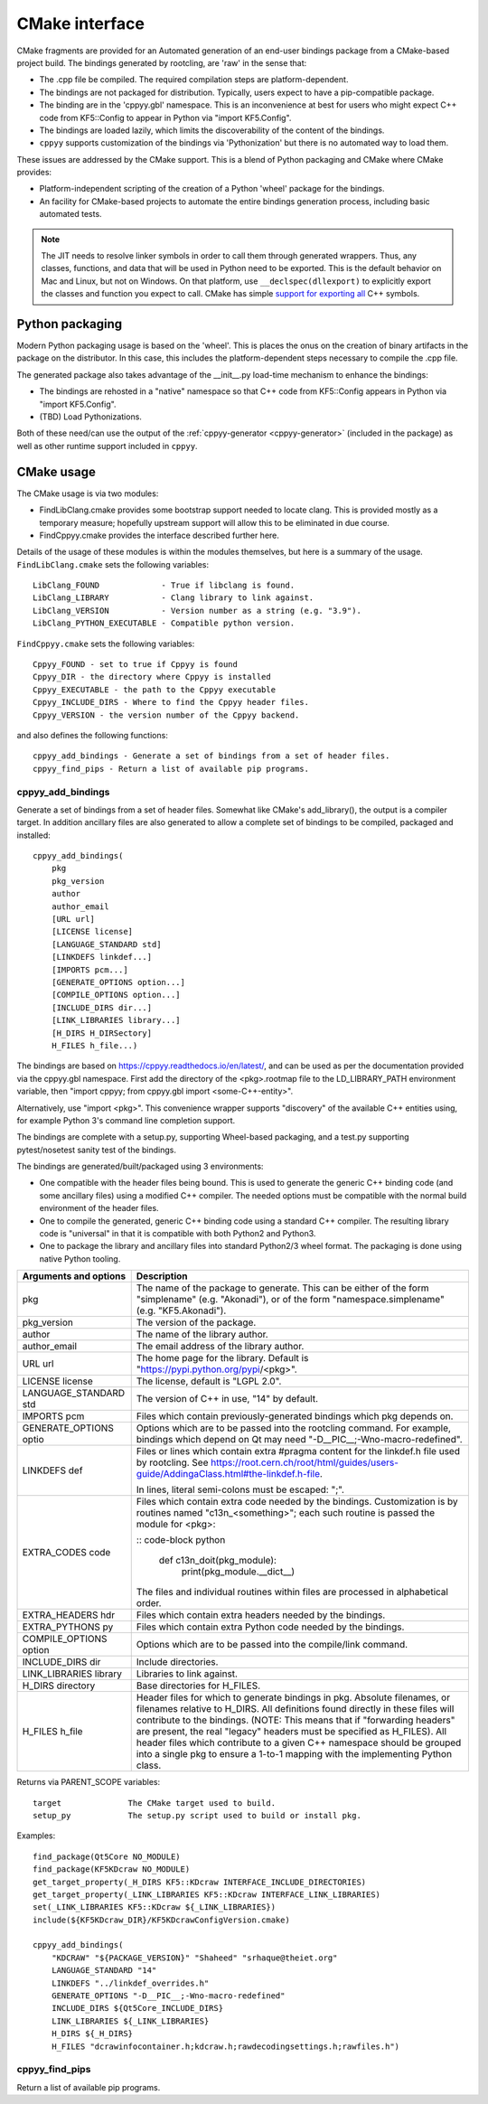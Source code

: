 .. _cmake_interface:

CMake interface
===============

CMake fragments are provided for an Automated generation of an end-user
bindings package from a CMake-based project build.
The bindings generated by rootcling, are 'raw' in the sense that:

* The .cpp file be compiled. The required compilation steps are
  platform-dependent.
* The bindings are not packaged for distribution. Typically, users expect
  to have a pip-compatible package.
* The binding are in the 'cppyy.gbl' namespace. This is an inconvenience at
  best for users who might expect C++ code from KF5::Config to appear in
  Python via "import KF5.Config".
* The bindings are loaded lazily, which limits the discoverability of the
  content of the bindings.
* ``cppyy`` supports customization of the bindings via 'Pythonization' but
  there is no automated way to load them.

These issues are addressed by the CMake support. This is a blend of Python
packaging and CMake where CMake provides:

* Platform-independent scripting of the creation of a Python 'wheel' package
  for the bindings.
* An facility for CMake-based projects to automate the entire bindings
  generation process, including basic automated tests.

.. note::

    The JIT needs to resolve linker symbols in order to call them through
    generated wrappers.
    Thus, any classes, functions, and data that will be used in Python need
    to be exported.
    This is the default behavior on Mac and Linux, but not on Windows.
    On that platform, use ``__declspec(dllexport)`` to explicitly export the
    classes and function you expect to call.
    CMake has simple `support for exporting all`_ C++ symbols.


Python packaging
----------------

Modern Python packaging usage is based on the 'wheel'. This is places the onus
on the creation of binary artifacts in the package on the distributor. In this
case, this includes the platform-dependent steps necessary to compile the .cpp
file.

The generated package also takes advantage of the __init__.py load-time
mechanism to enhance the bindings:

* The bindings are rehosted in a "native" namespace so that C++ code from
  KF5::Config appears in Python via "import KF5.Config".
* (TBD) Load Pythonizations.

Both of these need/can use the output of the
:ref:`cppyy-generator <cppyy-generator>` (included in the package) as well as
other runtime support included in ``cppyy``.


CMake usage
-----------

The CMake usage is via two modules:

* FindLibClang.cmake provides some bootstrap support needed to locate clang.
  This is provided mostly as a temporary measure; hopefully upstream support
  will allow this to be eliminated in due course.
* FindCppyy.cmake provides the interface described further here.

Details of the usage of these modules is within the modules themselves, but
here is a summary of the usage. ``FindLibClang.cmake`` sets the following
variables:

::

    LibClang_FOUND             - True if libclang is found.
    LibClang_LIBRARY           - Clang library to link against.
    LibClang_VERSION           - Version number as a string (e.g. "3.9").
    LibClang_PYTHON_EXECUTABLE - Compatible python version.


``FindCppyy.cmake`` sets the following variables:

::

    Cppyy_FOUND - set to true if Cppyy is found
    Cppyy_DIR - the directory where Cppyy is installed
    Cppyy_EXECUTABLE - the path to the Cppyy executable
    Cppyy_INCLUDE_DIRS - Where to find the Cppyy header files.
    Cppyy_VERSION - the version number of the Cppyy backend.

and also defines the following functions::

    cppyy_add_bindings - Generate a set of bindings from a set of header files.
    cppyy_find_pips - Return a list of available pip programs.

cppyy_add_bindings
^^^^^^^^^^^^^^^^^^

Generate a set of bindings from a set of header files. Somewhat like CMake's
add_library(), the output is a compiler target. In addition ancillary files
are also generated to allow a complete set of bindings to be compiled,
packaged and installed::

  cppyy_add_bindings(
      pkg
      pkg_version
      author
      author_email
      [URL url]
      [LICENSE license]
      [LANGUAGE_STANDARD std]
      [LINKDEFS linkdef...]
      [IMPORTS pcm...]
      [GENERATE_OPTIONS option...]
      [COMPILE_OPTIONS option...]
      [INCLUDE_DIRS dir...]
      [LINK_LIBRARIES library...]
      [H_DIRS H_DIRSectory]
      H_FILES h_file...)

The bindings are based on https://cppyy.readthedocs.io/en/latest/, and can be
used as per the documentation provided via the cppyy.gbl namespace. First add
the directory of the <pkg>.rootmap file to the LD_LIBRARY_PATH environment
variable, then "import cppyy; from cppyy.gbl import <some-C++-entity>".

Alternatively, use "import <pkg>". This convenience wrapper supports
"discovery" of the available C++ entities using, for example Python 3's command
line completion support.

The bindings are complete with a setup.py, supporting Wheel-based
packaging, and a test.py supporting pytest/nosetest sanity test of the bindings.

The bindings are generated/built/packaged using 3 environments:

- One compatible with the header files being bound. This is used to
  generate the generic C++ binding code (and some ancillary files) using
  a modified C++ compiler. The needed options must be compatible with the
  normal build environment of the header files.
- One to compile the generated, generic C++ binding code using a standard
  C++ compiler. The resulting library code is "universal" in that it is
  compatible with both Python2 and Python3.
- One to package the library and ancillary files into standard Python2/3
  wheel format. The packaging is done using native Python tooling.

+----------------------+---------------------------------------------------------------------------------------------+
|Arguments and options | Description                                                                                 |
+======================+=============================================================================================+
|pkg                   | The name of the package to generate. This can be either                                     |
|                      | of the form "simplename" (e.g. "Akonadi"), or of the                                        |
|                      | form "namespace.simplename" (e.g. "KF5.Akonadi").                                           |
+----------------------+---------------------------------------------------------------------------------------------+
|pkg_version           | The version of the package.                                                                 |
+----------------------+---------------------------------------------------------------------------------------------+
|author                | The name of the library author.                                                             |
+----------------------+---------------------------------------------------------------------------------------------+
|author_email          | The email address of the library author.                                                    |
+----------------------+---------------------------------------------------------------------------------------------+
|URL url               | The home page for the library. Default is                                                   |
|                      | "https://pypi.python.org/pypi/<pkg>".                                                       |
+----------------------+---------------------------------------------------------------------------------------------+
|LICENSE license       | The license, default is "LGPL 2.0".                                                         |
+----------------------+---------------------------------------------------------------------------------------------+
|LANGUAGE_STANDARD std | The version of C++ in use, "14" by default.                                                 |
+----------------------+---------------------------------------------------------------------------------------------+
|IMPORTS pcm           | Files which contain previously-generated bindings                                           |
|                      | which pkg depends on.                                                                       |
+----------------------+---------------------------------------------------------------------------------------------+
|GENERATE_OPTIONS optio| Options which are to be passed into the rootcling                                           |
|                      | command. For example, bindings which depend on Qt                                           |
|                      | may need "-D__PIC__;-Wno-macro-redefined".                                                  |
+----------------------+---------------------------------------------------------------------------------------------+
|LINKDEFS def          | Files or lines which contain extra #pragma content                                          |
|                      | for the linkdef.h file used by rootcling. See                                               |
|                      | https://root.cern.ch/root/html/guides/users-guide/AddingaClass.html#the-linkdef.h-file.     |
|                      |                                                                                             |
|                      | In lines, literal semi-colons must be escaped: "\;".                                        |
+----------------------+---------------------------------------------------------------------------------------------+
|EXTRA_CODES code      | Files which contain extra code needed by the bindings.                                      |
|                      | Customization is by routines named "c13n_<something>";                                      |
|                      | each such routine is passed the module for <pkg>:                                           |
|                      |                                                                                             |
|                      | :: code-block python                                                                        |
|                      |                                                                                             |
|                      |     def c13n_doit(pkg_module):                                                              |
|                      |         print(pkg_module.__dict__)                                                          |
|                      |                                                                                             |
|                      | The files and individual routines within files are                                          |
|                      | processed in alphabetical order.                                                            |
+----------------------+---------------------------------------------------------------------------------------------+
|EXTRA_HEADERS hdr     | Files which contain extra headers needed by the bindings.                                   |
+----------------------+---------------------------------------------------------------------------------------------+
|EXTRA_PYTHONS py      | Files which contain extra Python code needed by the bindings.                               |
+----------------------+---------------------------------------------------------------------------------------------+
|COMPILE_OPTIONS option| Options which are to be passed into the compile/link                                        |
|                      | command.                                                                                    |
+----------------------+---------------------------------------------------------------------------------------------+
|INCLUDE_DIRS dir      | Include directories.                                                                        |
+----------------------+---------------------------------------------------------------------------------------------+
|LINK_LIBRARIES library| Libraries to link against.                                                                  |
+----------------------+---------------------------------------------------------------------------------------------+
|H_DIRS directory      | Base directories for H_FILES.                                                               |
+----------------------+---------------------------------------------------------------------------------------------+
|H_FILES h_file        | Header files for which to generate bindings in pkg.                                         |
|                      | Absolute filenames, or filenames relative to H_DIRS. All                                    |
|                      | definitions found directly in these files will contribute                                   |
|                      | to the bindings. (NOTE: This means that if "forwarding                                      |
|                      | headers" are present, the real "legacy" headers must be                                     |
|                      | specified as H_FILES).                                                                      |
|                      | All header files which contribute to a given C++ namespace                                  |
|                      | should be grouped into a single pkg to ensure a 1-to-1                                      |
|                      | mapping with the implementing Python class.                                                 |
+----------------------+---------------------------------------------------------------------------------------------+

Returns via PARENT_SCOPE variables::

  target              The CMake target used to build.
  setup_py            The setup.py script used to build or install pkg.

Examples::

  find_package(Qt5Core NO_MODULE)
  find_package(KF5KDcraw NO_MODULE)
  get_target_property(_H_DIRS KF5::KDcraw INTERFACE_INCLUDE_DIRECTORIES)
  get_target_property(_LINK_LIBRARIES KF5::KDcraw INTERFACE_LINK_LIBRARIES)
  set(_LINK_LIBRARIES KF5::KDcraw ${_LINK_LIBRARIES})
  include(${KF5KDcraw_DIR}/KF5KDcrawConfigVersion.cmake)

  cppyy_add_bindings(
      "KDCRAW" "${PACKAGE_VERSION}" "Shaheed" "srhaque@theiet.org"
      LANGUAGE_STANDARD "14"
      LINKDEFS "../linkdef_overrides.h"
      GENERATE_OPTIONS "-D__PIC__;-Wno-macro-redefined"
      INCLUDE_DIRS ${Qt5Core_INCLUDE_DIRS}
      LINK_LIBRARIES ${_LINK_LIBRARIES}
      H_DIRS ${_H_DIRS}
      H_FILES "dcrawinfocontainer.h;kdcraw.h;rawdecodingsettings.h;rawfiles.h")


cppyy_find_pips
^^^^^^^^^^^^^^^

Return a list of available pip programs.


.. _`support for exporting all`: https://cmake.org/cmake/help/latest/prop_tgt/WINDOWS_EXPORT_ALL_SYMBOLS.html
